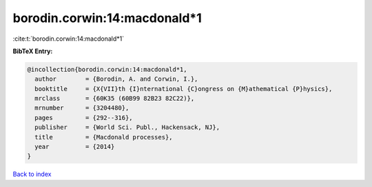 borodin.corwin:14:macdonald*1
=============================

:cite:t:`borodin.corwin:14:macdonald*1`

**BibTeX Entry:**

.. code-block:: bibtex

   @incollection{borodin.corwin:14:macdonald*1,
     author        = {Borodin, A. and Corwin, I.},
     booktitle     = {X{VII}th {I}nternational {C}ongress on {M}athematical {P}hysics},
     mrclass       = {60K35 (60B99 82B23 82C22)},
     mrnumber      = {3204480},
     pages         = {292--316},
     publisher     = {World Sci. Publ., Hackensack, NJ},
     title         = {Macdonald processes},
     year          = {2014}
   }

`Back to index <../By-Cite-Keys.rst>`_
